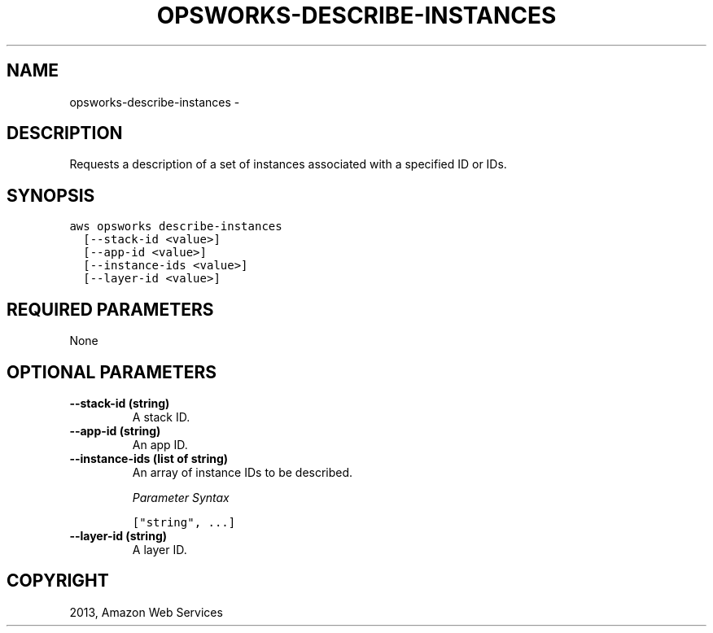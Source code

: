 .TH "OPSWORKS-DESCRIBE-INSTANCES" "1" "March 11, 2013" "0.8" "aws-cli"
.SH NAME
opsworks-describe-instances \- 
.
.nr rst2man-indent-level 0
.
.de1 rstReportMargin
\\$1 \\n[an-margin]
level \\n[rst2man-indent-level]
level margin: \\n[rst2man-indent\\n[rst2man-indent-level]]
-
\\n[rst2man-indent0]
\\n[rst2man-indent1]
\\n[rst2man-indent2]
..
.de1 INDENT
.\" .rstReportMargin pre:
. RS \\$1
. nr rst2man-indent\\n[rst2man-indent-level] \\n[an-margin]
. nr rst2man-indent-level +1
.\" .rstReportMargin post:
..
.de UNINDENT
. RE
.\" indent \\n[an-margin]
.\" old: \\n[rst2man-indent\\n[rst2man-indent-level]]
.nr rst2man-indent-level -1
.\" new: \\n[rst2man-indent\\n[rst2man-indent-level]]
.in \\n[rst2man-indent\\n[rst2man-indent-level]]u
..
.\" Man page generated from reStructuredText.
.
.SH DESCRIPTION
.sp
Requests a description of a set of instances associated with a specified ID or
IDs.
.SH SYNOPSIS
.sp
.nf
.ft C
aws opsworks describe\-instances
  [\-\-stack\-id <value>]
  [\-\-app\-id <value>]
  [\-\-instance\-ids <value>]
  [\-\-layer\-id <value>]
.ft P
.fi
.SH REQUIRED PARAMETERS
.sp
None
.SH OPTIONAL PARAMETERS
.INDENT 0.0
.TP
.B \fB\-\-stack\-id\fP  (string)
A stack ID.
.TP
.B \fB\-\-app\-id\fP  (string)
An app ID.
.TP
.B \fB\-\-instance\-ids\fP  (list of string)
An array of instance IDs to be described.
.sp
\fIParameter Syntax\fP
.sp
.nf
.ft C
["string", ...]
.ft P
.fi
.TP
.B \fB\-\-layer\-id\fP  (string)
A layer ID.
.UNINDENT
.SH COPYRIGHT
2013, Amazon Web Services
.\" Generated by docutils manpage writer.
.
